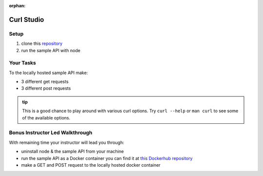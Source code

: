 :orphan:

.. _studio-curl:

===========
Curl Studio
===========

Setup
=====

#. clone this `repository <https://gitlab.com/LaunchCodeTraining/sample-api-node>`_
#. run the sample API with node

Your Tasks
==========

To the locally hosted sample API make:

- 3 different get requests
- 3 different post requests

.. admonition:: tip

   This is a good chance to play around with various curl options. Try ``curl --help`` or ``man curl`` to see some of the available options.

Bonus Instructor Led Walkthrough
================================

With remaining time your instructor will lead you through:

- uninstall node & the sample API from your machine
- run the sample API as a Docker container you can find it at `this Dockerhub repository <https://hub.docker.com/repository/docker/launchcodedevops/sample-api>`_
- make a GET and POST request to the locally hosted docker container

